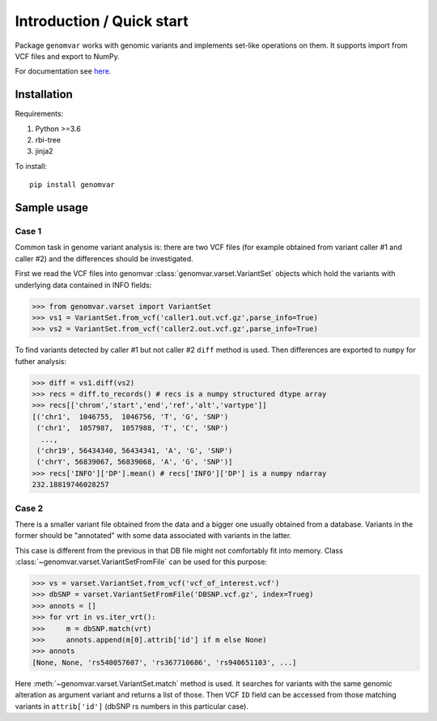 Introduction / Quick start
##########################

Package ``genomvar`` works with genomic variants and implements
set-like operations on them. It supports import from VCF files and
export to NumPy.

For documentation see `here <https://mikpom.github.io/genomvar/>`_.

Installation
============

Requirements:

1. Python >=3.6
2. rbi-tree
3. jinja2

To install::

  pip install genomvar

Sample usage
============

Case 1
------

Common task in genome variant analysis is: there are two VCF files (for
example obtained from variant caller #1 and caller #2)
and the differences should be investigated.

First we read the VCF files
into genomvar :class:`genomvar.varset.VariantSet` objects which 
hold the variants with underlying data contained in INFO fields:

.. code-block:: python

  >>> from genomvar.varset import VariantSet
  >>> vs1 = VariantSet.from_vcf('caller1.out.vcf.gz',parse_info=True)
  >>> vs2 = VariantSet.from_vcf('caller2.out.vcf.gz',parse_info=True)

To find variants detected by caller #1 but not caller #2 ``diff``
method is used. Then differences are exported to ``numpy`` for futher
analysis:

.. code-block:: python

  >>> diff = vs1.diff(vs2)
  >>> recs = diff.to_records() # recs is a numpy structured dtype array
  >>> recs[['chrom','start','end','ref','alt','vartype']]
  [('chr1',  1046755,  1046756, 'T', 'G', 'SNP')
   ('chr1',  1057987,  1057988, 'T', 'C', 'SNP')
    ...,
   ('chr19', 56434340, 56434341, 'A', 'G', 'SNP')
   ('chrY', 56839067, 56839068, 'A', 'G', 'SNP')]
  >>> recs['INFO']['DP'].mean() # recs['INFO']['DP'] is a numpy ndarray
  232.18819746028257

Case 2
------

There is a smaller variant file obtained from the data and a bigger one
usually obtained from a database. Variants in the former should be "annotated"
with some data associated with variants in the latter.

This case is different from the previous in that DB file might not
comfortably fit into memory. Class
:class:`~genomvar.varset.VariantSetFromFile` can be used for this
purpose:

.. code-block:: python

    >>> vs = varset.VariantSet.from_vcf('vcf_of_interest.vcf')
    >>> dbSNP = varset.VariantSetFromFile('DBSNP.vcf.gz', index=Trueg)
    >>> annots = []
    >>> for vrt in vs.iter_vrt():
    >>>     m = dbSNP.match(vrt)
    >>>     annots.append(m[0].attrib['id'] if m else None)
    >>> annots
    [None, None, 'rs540057607', 'rs367710686', 'rs940651103', ...]


Here :meth:`~genomvar.varset.VariantSet.match` method is used. It
searches for variants with the same genomic alteration as argument
variant and returns a list of those.  Then VCF ``ID`` field can be
accessed from those matching variants in ``attrib['id']`` (dbSNP rs
numbers in this particular case).

